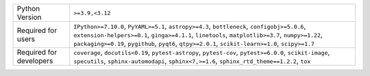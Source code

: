 =======================  =====================================================================================================================================================================================================================================================================================================
Python Version           ``>=3.9,<3.12``                                                                                                                                                                                                                                                                                      
Required for users       ``IPython>=7.10.0``, ``PyYAML>=5.1``, ``astropy>=4.3``, ``bottleneck``, ``configobj>=5.0.6``, ``extension-helpers>=0.1``, ``ginga>=4.1.1``, ``linetools``, ``matplotlib>=3.7``, ``numpy>=1.22``, ``packaging>=0.19``, ``pygithub``, ``pyqt6``, ``qtpy>=2.0.1``, ``scikit-learn>=1.0``, ``scipy>=1.7``
Required for developers  ``coverage``, ``docutils<0.19``, ``pytest-astropy``, ``pytest-cov``, ``pytest>=6.0.0``, ``scikit-image``, ``specutils``, ``sphinx-automodapi``, ``sphinx<7,>=1.6``, ``sphinx_rtd_theme==1.2.2``, ``tox``                                                                                             
=======================  =====================================================================================================================================================================================================================================================================================================
